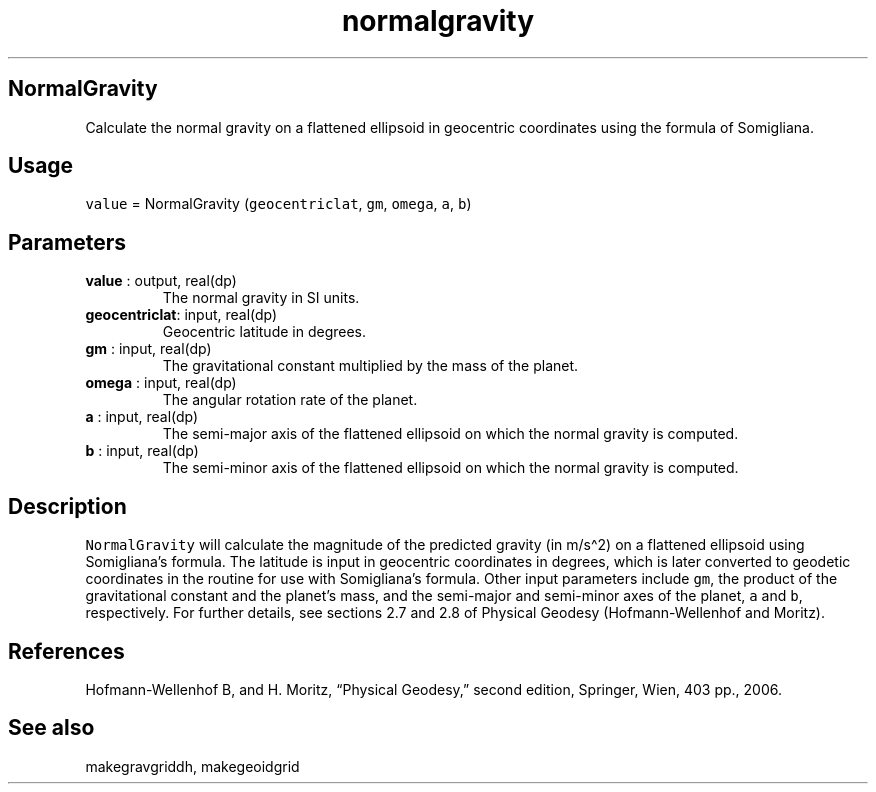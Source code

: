 .\" Automatically generated by Pandoc 2.9.2
.\"
.TH "normalgravity" "1" "2019-09-23" "Fortran 95" "SHTOOLS 4.6"
.hy
.SH NormalGravity
.PP
Calculate the normal gravity on a flattened ellipsoid in geocentric
coordinates using the formula of Somigliana.
.SH Usage
.PP
\f[C]value\f[R] = NormalGravity (\f[C]geocentriclat\f[R], \f[C]gm\f[R],
\f[C]omega\f[R], \f[C]a\f[R], \f[C]b\f[R])
.SH Parameters
.TP
\f[B]\f[CB]value\f[B]\f[R] : output, real(dp)
The normal gravity in SI units.
.TP
\f[B]\f[CB]geocentriclat\f[B]\f[R]: input, real(dp)
Geocentric latitude in degrees.
.TP
\f[B]\f[CB]gm\f[B]\f[R] : input, real(dp)
The gravitational constant multiplied by the mass of the planet.
.TP
\f[B]\f[CB]omega\f[B]\f[R] : input, real(dp)
The angular rotation rate of the planet.
.TP
\f[B]\f[CB]a\f[B]\f[R] : input, real(dp)
The semi-major axis of the flattened ellipsoid on which the normal
gravity is computed.
.TP
\f[B]\f[CB]b\f[B]\f[R] : input, real(dp)
The semi-minor axis of the flattened ellipsoid on which the normal
gravity is computed.
.SH Description
.PP
\f[C]NormalGravity\f[R] will calculate the magnitude of the predicted
gravity (in m/s\[ha]2) on a flattened ellipsoid using Somigliana\[cq]s
formula.
The latitude is input in geocentric coordinates in degrees, which is
later converted to geodetic coordinates in the routine for use with
Somigliana\[cq]s formula.
Other input parameters include \f[C]gm\f[R], the product of the
gravitational constant and the planet\[cq]s mass, and the semi-major and
semi-minor axes of the planet, \f[C]a\f[R] and \f[C]b\f[R],
respectively.
For further details, see sections 2.7 and 2.8 of Physical Geodesy
(Hofmann-Wellenhof and Moritz).
.SH References
.PP
Hofmann-Wellenhof B, and H.
Moritz, \[lq]Physical Geodesy,\[rq] second edition, Springer, Wien, 403
pp., 2006.
.SH See also
.PP
makegravgriddh, makegeoidgrid
